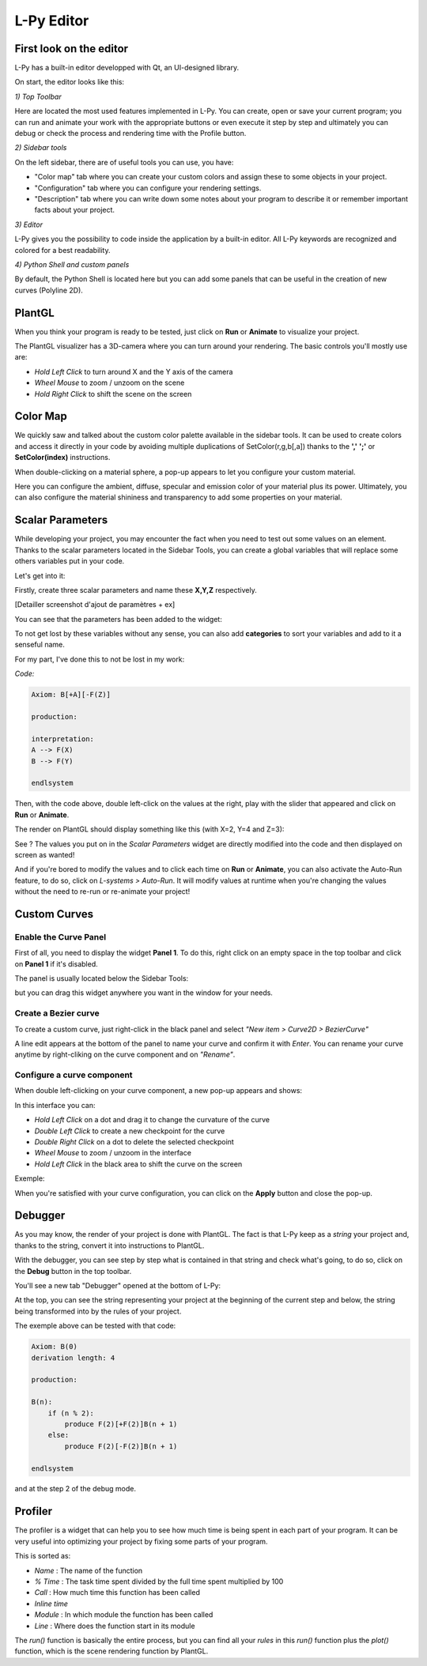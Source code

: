 L-Py Editor
###########

.. _Editor_First_Look:

First look on the editor
========================

L-Py has a built-in editor developped with Qt, an UI-designed library.

On start, the editor looks like this:

.. image:: ../_images/editor/ex001.png
    :scale: 60%


*1) Top Toolbar*


Here are located the most used features implemented in L-Py. You can create, open or save your current program;
you can run and animate your work with the appropriate buttons or even execute it step by step and ultimately you can debug
or check the process and rendering time with the Profile button.


*2) Sidebar tools*

On the left sidebar, there are of useful tools you can use, you have:

- "Color map" tab where you can create your custom colors and assign these to some objects in your project.
- "Configuration" tab where you can configure your rendering settings.
- "Description" tab where you can write down some notes about your program to describe it or remember important
  facts about your project.


*3) Editor*

L-Py gives you the possibility to code inside the application by a built-in editor. All L-Py keywords are recognized
and colored for a best readability.


*4) Python Shell and custom panels*

By default, the Python Shell is located here but you can add some panels that can be useful in the creation of new
curves (Polyline 2D).


.. _Editor_PlantGL:

PlantGL
=======

When you think your program is ready to be tested, just click on **Run** or **Animate** to visualize your project.

.. image:: ../_images/editor/ex002.png
    :scale: 60%

The PlantGL visualizer has a 3D-camera where you can turn around your rendering. The basic controls you'll mostly use are:

- *Hold Left Click* to turn around X and the Y axis of the camera
- *Wheel Mouse* to zoom / unzoom on the scene
- *Hold Right Click* to shift the scene on the screen


.. _Editor_Color_Map:

Color Map
=========

We quickly saw and talked about the custom color palette available in the sidebar tools. It can be used to create
colors and access it directly in your code by avoiding multiple duplications of SetColor(r,g,b[,a])
thanks to the **','** **';'** or **SetColor(index)** instructions.

.. image:: ../_images/editor/ex003.png
    :scale: 60%

When double-clicking on a material sphere, a pop-up appears to let you configure your custom material.

Here you can configure the ambient, diffuse, specular and emission color of your material plus its power. Ultimately,
you can also configure the material shininess and transparency to add some properties on your material.


.. _Editor_Scalar_Parameters:

Scalar Parameters
=================

While developing your project, you may encounter the fact when you need to test out some values on an element.
Thanks to the scalar parameters located in the Sidebar Tools, you can create a global variables that will replace some others variables put in
your code.

.. image:: ../_images/editor/ex010.png
    :scale: 60%

Let's get into it:

Firstly, create three scalar parameters and name these **X,Y,Z** respectively.

.. image:: ../_images/editor/ex011.png
    :scale: 60%

[Detailler screenshot d'ajout de paramètres + ex]

You can see that the parameters has been added to the widget:

.. image:: ../_images/editor/ex012.png
    :scale: 60%

To not get lost by these variables without any sense, you can also add **categories** to sort your variables and
add to it a senseful name.

For my part, I've done this to not be lost in my work:

.. image:: ../_images/editor/ex013.png
    :scale: 60%

*Code:*

.. code-block:: python

    Axiom: B[+A][-F(Z)]

    production:

    interpretation:
    A --> F(X)
    B --> F(Y)

    endlsystem

Then, with the code above, double left-click on the values at the right, play with the slider that appeared
and click on **Run** or **Animate**.

The render on PlantGL should display something like this (with X=2, Y=4 and Z=3):

.. image:: ../_images/editor/ex014.png
    :scale: 60%

See ? The values you put on in the *Scalar Parameters* widget are directly modified into the code and then
displayed on screen as wanted!

And if you're bored to modify the values and to click each time on **Run** or **Animate**, you can also activate the
Auto-Run feature, to do so, click on *L-systems > Auto-Run*. It will modify values at runtime when you're changing the values
without the need to re-run or re-animate your project!


.. _Editor_Custom_Curves:

Custom Curves
=============

Enable the Curve Panel
----------------------

First of all, you need to display the widget **Panel 1**. To do this, right click on an empty space in the top toolbar
and click on **Panel 1** if it's disabled.

The panel is usually located below the Sidebar Tools:

.. image:: ../_images/editor/ex004.png
    :scale: 60%

but you can drag this widget anywhere you want in the window for your needs.


Create a Bezier curve
---------------------

To create a custom curve, just right-click in the black panel and select *"New item > Curve2D > BezierCurve"*

.. image:: ../_images/editor/ex005.png
    :scale: 80%

A line edit appears at the bottom of the panel to name your curve and confirm it with *Enter*. You can rename your
curve anytime by right-cliking on the curve component and on *"Rename"*.


Configure a curve component
---------------------------

When double left-clicking on your curve component, a new pop-up appears and shows:

.. image:: ../_images/editor/ex006.png
    :scale: 80%

In this interface you can:

- *Hold Left Click* on a dot and drag it to change the curvature of the curve
- *Double Left Click* to create a new checkpoint for the curve
- *Double Right Click* on a dot to delete the selected checkpoint
- *Wheel Mouse*  to zoom / unzoom in the interface
- *Hold Left Click* in the black area to shift the curve on the screen

Exemple:

.. image:: ../_images/editor/ex007.png
    :scale: 80%

When you're satisfied with your curve configuration, you can click on the **Apply** button and close the pop-up.


.. _Editor_Debugger:

Debugger
========

As you may know, the render of your project is done with PlantGL. The fact is that L-Py keep as a *string* your project
and, thanks to the string, convert it into instructions to PlantGL.

With the debugger, you can see step by step what is contained in that string and check what's going, to do so, click
on the **Debug** button in the top toolbar.

You'll see a new tab "Debugger" opened at the bottom of L-Py:

.. image:: ../_images/editor/ex008.png
    :scale: 60%

At the top, you can see the string representing your project at the beginning of the current step and
below, the string being transformed into by the rules of your project.

The exemple above can be tested with that code:

.. code-block:: python

    Axiom: B(0)
    derivation length: 4

    production:

    B(n):
        if (n % 2):
            produce F(2)[+F(2)]B(n + 1)
        else:
            produce F(2)[-F(2)]B(n + 1)

    endlsystem

and at the step 2 of the debug mode.


.. _Editor_Profiler:

Profiler
========

The profiler is a widget that can help you to see how much time is being spent in each part
of your program. It can be very useful into optimizing your project by fixing some parts of your program.

.. image:: ../_images/editor/ex009.png
    :scale: 60%

This is sorted as:

- *Name* : The name of the function
- *% Time* : The task time spent divided by the full time spent multiplied by 100
- *Call* : How much time this function has been called
- *Inline time*
- *Module* : In which module the function has been called
- *Line* : Where does the function start in its module

The *run()* function is basically the entire process, but you can find all your *rules* in this *run()* function
plus the *plot()* function, which is the scene rendering function by PlantGL.
